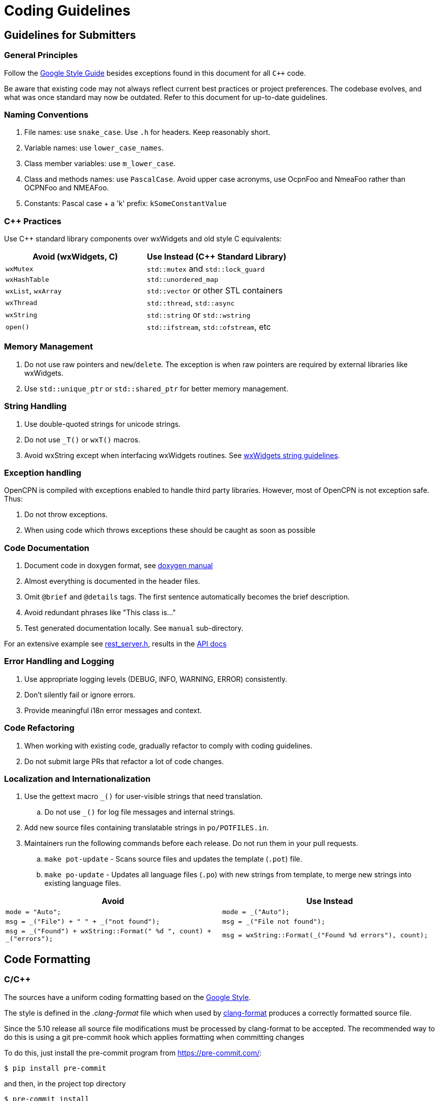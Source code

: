 = Coding Guidelines

== Guidelines for Submitters

=== General Principles

Follow the https://google.github.io/styleguide/cppguide.html[Google Style Guide]
besides exceptions found in this document for all `C++` code.

Be aware that existing code may not always reflect current best practices or project preferences.
The codebase evolves, and what was once standard may now be outdated. Refer to this document for up-to-date guidelines.

=== Naming Conventions

. File names: use `snake_case`. Use `.h` for headers. Keep reasonably short.
. Variable names: use `lower_case_names`.
. Class member variables: use `m_lower_case`.
. Class and methods names: use `PascalCase`. Avoid upper case acronyms, use OcpnFoo and NmeaFoo rather than OCPNFoo and NMEAFoo.
. Constants: Pascal case + a 'k' prefix: `kSomeConstantValue`

=== C++ Practices

Use C++ standard library components over wxWidgets and old style C equivalents:

[options="header"]
|===
| Avoid (wxWidgets, C) | Use Instead (C++ Standard Library) |
| `wxMutex` | `std::mutex` and `std::lock_guard` |
| `wxHashTable` | `std::unordered_map` |
| `wxList`, `wxArray` | `std::vector` or other STL containers |
| `wxThread` | `std::thread`, `std::async` |
| `wxString` | `std::string` or `std::wstring` |
| `open()`   | `std::ifstream`, `std::ofstream`, etc |
|===

=== Memory Management

. Do not use raw pointers and `new`/`delete`.
  The exception is when raw pointers are required by external libraries
  like wxWidgets.
. Use `std::unique_ptr` or `std::shared_ptr` for better memory management.

=== String Handling

. Use double-quoted strings for unicode strings.
. Do not use `_T()` or `wxT()` macros.
. Avoid wxString except when interfacing wxWidgets routines.
See link:++https://docs.wxwidgets.org%2F3.2%2Fgroup__group__funcmacro__string.html%23ga437ea6ba615b75dac8603e96ec864160++[wxWidgets string guidelines].

=== Exception handling
OpenCPN is compiled with exceptions enabled to handle third party libraries.
However, most of OpenCPN is not  exception safe. Thus:

. Do not throw exceptions.
. When using code which throws exceptions these should be caught as soon as possible

=== Code Documentation

. Document code in doxygen format,
  see https://www.doxygen.nl/manual/docblocks.html[doxygen manual]
. Almost everything is documented in the header files.
. Omit `@brief` and `@details` tags. The first sentence automatically becomes the brief description.
. Avoid redundant phrases like "This class is..."
. Test generated documentation locally. See `manual` sub-directory.

For an extensive example see
https://github.com/OpenCPN/OpenCPN/blob/master/model/include/model/rest_server.h[rest_server.h],
results in the http://opencpn.github.io/OpenCPN/api-docs/classAbstractRestServer.html[API docs]

=== Error Handling and Logging

. Use appropriate logging levels (DEBUG, INFO, WARNING, ERROR) consistently.
. Don't silently fail or ignore errors.
. Provide meaningful i18n error messages and context.

=== Code Refactoring

. When working with existing code, gradually refactor to comply with coding guidelines.
. Do not submit large PRs that refactor a lot of code changes.

=== Localization and Internationalization

. Use the gettext macro `_()` for user-visible strings that need translation.
.. Do not use `_()` for log file messages and internal strings.
. Add new source files containing translatable strings in `po/POTFILES.in`.
. Maintainers run the following commands before each release. Do not run them in your pull requests.
.. `make pot-update` - Scans source files and updates the template (`.pot`) file.
.. `make po-update` - Updates all language files (`.po`) with new strings from template, to merge new strings into existing language files.

[options="header", cols="50,50"]
|===
| Avoid | Use Instead
| `mode = "Auto";` | `mode = _("Auto");`
| `msg = _("File") + " " + _("not found");` | `msg = _("File not found");`
| `msg = _("Found") + wxString::Format(" %d ", count) + _("errors");` | `msg = wxString::Format(_("Found %d errors"), count);`
|===

== Code Formatting

=== C/C++

The sources have a uniform coding formatting based on the
https://google.github.io/styleguide/cppguide.html#Formatting[Google Style].

The style is defined in the _.clang-format_ file which when used
by https://clang.llvm.org/docs/ClangFormat.html[clang-format] produces a
correctly formatted source file.

Since the 5.10 release all source file modifications must be processed by
clang-format to be accepted. The recommended way to do this is using a git
pre-commit hook which applies formatting when committing changes

To do this, just install the pre-commit program from https://pre-commit.com/:

    $ pip install pre-commit

and then, in the project top directory

    $ pre-commit install

which will pick up the configuration from _.pre-commit-config.yaml_ which is
part of the project.

=== CMake

Cmake file uses formatting defined by the _.cmake-format.yaml_ which when used
with https://github.com/cheshirekow/cmake_format[cmake-format] produces
correctly formatted files. This has been applied to all _cmake/*.cmake_ files
and CMakeLists.txt.

=== Using clang-format

clang is part of the llvm tools. These are usually installed using package
managers like choco (Windows), brew (MacOS) or apt (Debian/Ubuntu).

To format a C, C++ or header file with clang-format with the project's default
configuration use:

    clang-format -i  <filename>

=== Using  cmake-format

Install cmake-format as described in
https://github.com/cheshirekow/cmake_format[]. To format a single file use

    cmake-format -i  <filename>

=== Editor and IDE configuration

There is a  _.editorconfig_ file in the top directory.
This file could be used by most editors to define basic settings.

There are no standard configurations available for IDEs like Visual Studio
Code, Eclipse or CLion.

== Guidelines for Reviewers

=== Performance and Compatibility

. Ensure changes do not reduce performance.
. Verify existing functionality and plugin compatibility are maintained.

=== Cross-Platform Considerations

. Check for consistency across different platforms (Windows, Linux, macOS).
. Be aware of platform-specific behaviors, especially for UI elements.

=== Display Settings

. Consider different display settings (e.g., scaled displays, dark modes).
. Plugins should be High DPI Display Responsive.

=== Version Control Best Practices

. Write clear, concise commit messages.
. Keep commits focused and atomic (one logical change per commit).
